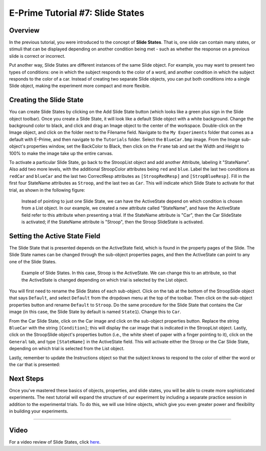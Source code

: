 .. _07_SlideStates:

=============================================
E-Prime Tutorial #7: Slide States
=============================================


Overview
***********************

In the previous tutorial, you were introduced to the concept of **Slide States**. That is, one slide can contain many states, or stimuli that can be displayed depending on another condition being met - such as whether the response on a previous slide is correct or incorrect.

Put another way, Slide States are different instances of the same Slide object. For example, you may want to present two types of conditions: one in which the subject responds to the color of a word, and another condition in which the subject responds to the color of a car. Instead of creating two separate Slide objects, you can put both conditions into a single Slide object, making the experiment more compact and more flexible.


Creating the Slide State
**************************

You can create Slide States by clicking on the Add Slide State button (which looks like a green plus sign in the Slide object toolbar). Once you create a Slide State, it will look like a default Slide object with a white background. Change the background color to black, and click and drag an Image object to the center of the workspace. Double-click on the Image object, and click on the folder next to the Filename field. Navigate to the ``My Experiments`` folder that comes as a default with E-Prime, and then navigate to the ``Tutorials`` folder. Select the ``BlueCar.bmp`` image. From the Image sub-object's properties window, set the BackColor to Black, then click on the ``Frame`` tab and set the Width and Height to 100% to make the image take up the entire canvas.

To activate a particular Slide State, go back to the StroopList object and add another Attribute, labeling it "StateName". Also add two more levels, with the additional StroopColor attributes being ``red`` and ``blue``. Label the last two conditions as ``redCar`` and ``blueCar`` and the last two CorrectResp attributes as ``[StroopRedResp]`` and ``[StropBlueResp]``. Fill in the first four StateName attributes as ``Stroop``, and the last two as ``Car``. This will indicate which Slide State to activate for that trial, as shown in the following figure:


.. figure:: 07_StateName.png

  Instead of pointing to just one Slide State, we can have the ActiveState depend on which condition is chosen from a List object. In our example, we created a new attribute called "StateName", and have the ActiveState field refer to this attribute when presenting a trial. If the StateName attribute is "Car", then the Car SlideState is activated; if the StateName attribute is "Stroop", then the Stroop SlideState is activated.


Setting the Active State Field
******************************

The Slide State that is presented depends on the ActiveState field, which is found in the property pages of the Slide. The Slide State names can be changed through the sub-object properties pages, and then the ActiveState can point to any one of the Slide States.

.. figure:: 07_SlideStates.png

  Example of Slide States. In this case, Stroop is the ActiveState. We can change this to an attribute, so that the ActiveState is changed depending on which trial is selected by the List object.

You will first need to rename the Slide States of each sub-object. Click on the tab at the bottom of the StroopSlide object that says ``Default``, and select ``Default`` from the dropdown menu at the top of the toolbar. Then click on the sub-object properties button and rename ``Default`` to ``Stroop``. Do the same procedure for the Slide State that contains the Car image (in this case, the Slide State by default is named ``State1``). Change this to ``Car``.

From the Car Slide State, click on the Car image and click on the sub-object properties button. Replace the string ``BlueCar`` with the string ``[Condition]``; this will display the car image that is indicated in the StroopList object. Lastly, click on the StroopSlide object's properties button (i.e., the white sheet of paper with a finger pointing to it), click on the ``General`` tab, and type ``[StateName]`` in the ActiveState field. This will activate either the Stroop or the Car Slide State, depending on which trial is selected from the List object.

Lastly, remember to update the Instructions object so that the subject knows to respond to the color of either the word or the car that is presented:

.. figure:: 07_SlideStates_UpdatedInstructions.png

Next Steps
*************

Once you've mastered these basics of objects, properties, and slide states, you will be able to create more sophisticated experiments. The next tutorial will expand the structure of our experiment by including a separate practice session in addition to the experimental trials. To do this, we will use Inline objects, which give you even greater power and flexibility in building your experiments.


---------------

Video
********

For a video review of Slide States, click `here <https://www.youtube.com/watch?v=q_h6qYjK3d0&list=PLIQIswOrUH68zDYePgAy9_6pdErSbsegM&index=7>`__.
